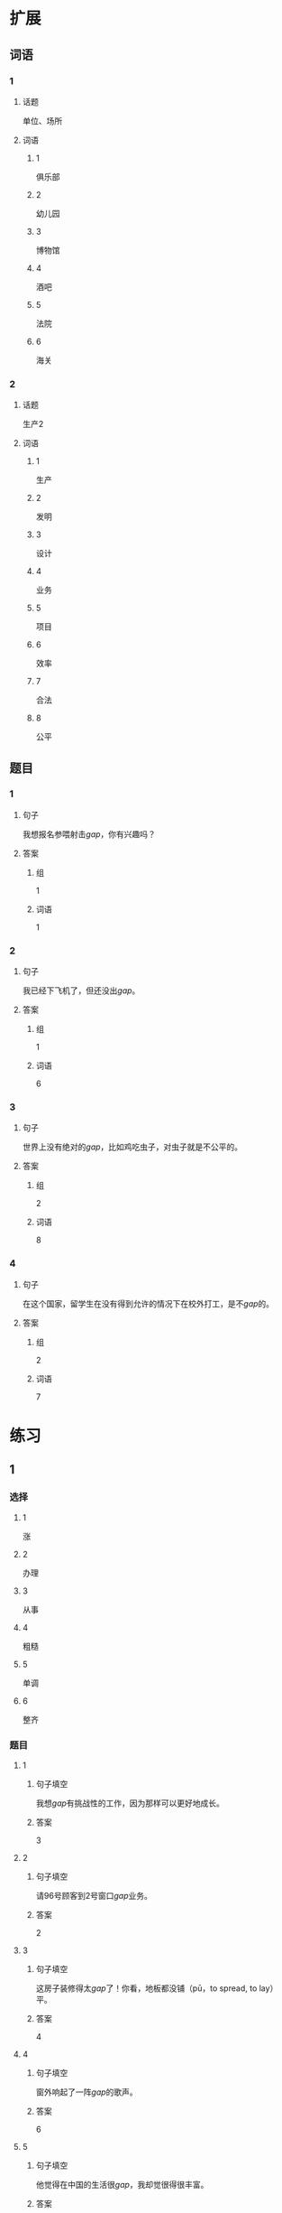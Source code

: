 * 扩展
** 词语
*** 1
**** 话题
单位、场所
**** 词语
***** 1
俱乐部
***** 2
幼儿园
***** 3
博物馆
***** 4
酒吧
***** 5
法院
***** 6
海关
*** 2
**** 话题
生产2
**** 词语
***** 1
生产
***** 2
发明
***** 3
设计
***** 4
业务
***** 5
项目
***** 6
效率
***** 7
合法
***** 8
公平
** 题目
*** 1
**** 句子
我想报名参喂射击[[gap]]，你有兴趣吗？
**** 答案
***** 组
1
***** 词语
1
*** 2
**** 句子
我已经下飞机了，但还没出[[gap]]。
**** 答案
***** 组
1
***** 词语
6
*** 3
**** 句子
世界上没有绝对的[[gap]]，比如鸡吃虫子，对虫子就是不公平的。
**** 答案
***** 组
2
***** 词语
8
*** 4
**** 句子
在这个国家，留学生在没有得到允许的情况下在校外打工，是不[[gap]]的。
**** 答案
***** 组
2
***** 词语
7
* 练习

** 1
:PROPERTIES:
:ID: 25d5ec07-625d-4112-b1d9-3a977fe20b1d
:END:
*** 选择
**** 1
涨
**** 2
办理
**** 3
从事
**** 4
粗糙
**** 5
单调
**** 6
整齐
*** 题目
**** 1
***** 句子填空
我想[[gap]]有挑战性的工作，因为那样可以更好地成长。
***** 答案
3
**** 2
***** 句子填空
请96号顾客到2号窗口[[gap]]业务。
***** 答案
2
**** 3
***** 句子填空
这房子装修得太[[gap]]了！你看，地板都没铺（pū，to spread, to lay）平。
***** 答案
4
**** 4
***** 句子填空
窗外响起了一阵[[gap]]的歌声。
***** 答案
6
**** 5
***** 句子填空
他觉得在中国的生活很[[gap]]，我却觉很得很丰富。
***** 答案
5
**** 6
***** 句子填空
最近几年，物价[[gap]]得很厉害。
***** 答案
1
** 2
*** 1
:PROPERTIES:
:ID: e13245da-0e3a-46e3-a0d4-84d5b62f766d
:END:
**** 句子填空
一般来说，一包香烟有二十[[gap]]。
**** 选择
***** A
册
***** B
支
**** 答案
B
*** 2
:PROPERTIES:
:ID: 2e48f441-31a9-44d7-b712-14ccfc8c7160
:END:
**** 句子填空
今天的课就到这儿，大家有什么[[gap]]吗？
**** 选择
***** A
疑问
***** B
怀疑
**** 答案
A
*** 3
:PROPERTIES:
:ID: 0591c2de-ee39-47bd-be08-6877e21d205d
:END:
**** 句子填空
他[[gap]]高大，动作灵活，很适合打篮球。
**** 选择
***** A
身体
***** B
身材
**** 答案
B
*** 4
:PROPERTIES:
:ID: 2916a09e-155a-474b-9d03-29161beda4f5
:END:
**** 句子填空
这可以说是20世纪80[[gap]]最流行的歌曲。
**** 选择
***** A
年代
***** B
时代
**** 答案
A
** 3
:PROPERTIES:
:NOTETYPE: 4f66e183-906c-4e83-a877-1d9a4ba39b65
:END:
*** 1
**** 句子
我的[[A]]经验[[B]]来自于[[C]]错误的[[D]]判断。
**** 词语
无数
**** 答案
C
*** 2
**** 句子
今天早上是谁打[[A]]了了桌子上[[B]]的牛奶[[C]]？
**** 词语
翻
**** 答案
A
*** 3
**** 句子
[[A]]你每天都能[[B]]做好[[C]]一件事，[[D]]那么你每天都能得到一份快乐。
**** 词语
假如
**** 答案
A
*** 4
**** 句子
你的这个[[A]]结论[[B]]全[[C]]经验和想象，我认为不[[D]]柈学。
**** 词语
凭
**** 答案
C
* 注释
** （三）词语辨析
*** 记录——纪录
**** 做一做
***** 1
****** 句子
他又创造了新的奥运会[[gap]]。
****** 答案
******* 1
******** 记录
0
******** 纪录
1
***** 2
****** 句子
小张呢？不是安排她来做会议[[gap]]吗？
****** 答案
******* 1
******** 记录
1
******** 纪录
0
***** 3
****** 句子
我很喜欢看新闻龚[[gap]]片。
****** 答案
******* 1
******** 记录
0
******** 纪录
1
***** 4
****** 句子
甲骨文[[gap]]了3000多年以前的中国历史和社会生活。
****** 答案
******* 1
******** 记录
1
******** 纪录
0
